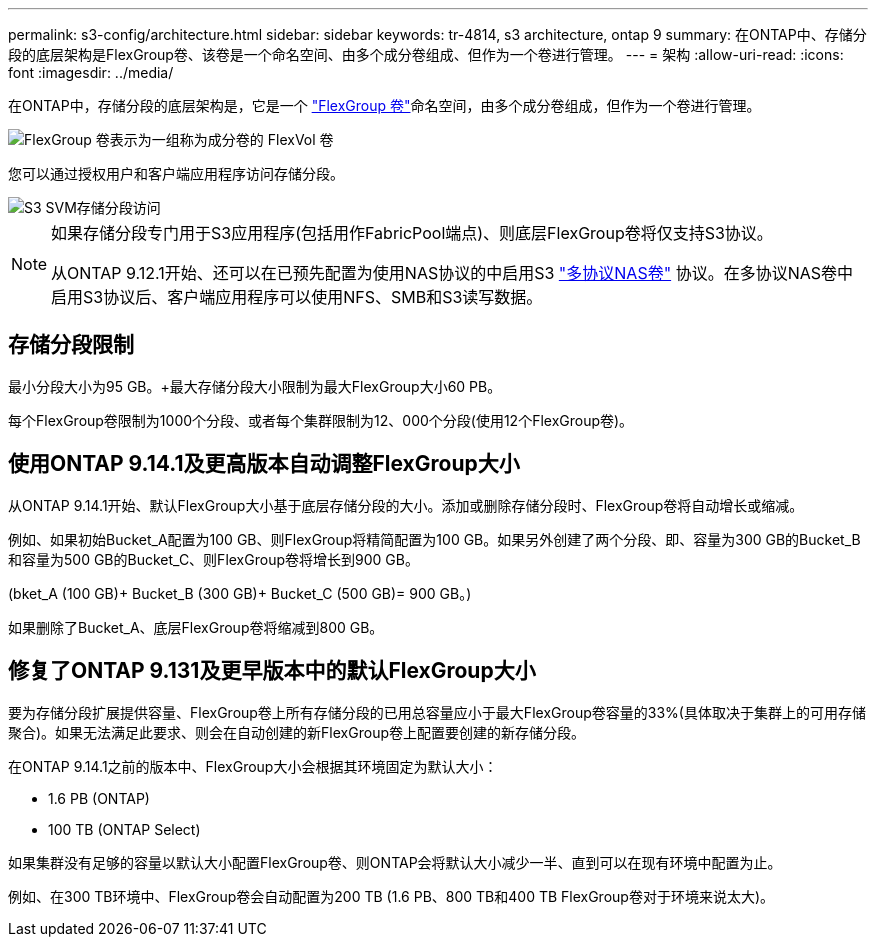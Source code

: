 ---
permalink: s3-config/architecture.html 
sidebar: sidebar 
keywords: tr-4814, s3 architecture, ontap 9 
summary: 在ONTAP中、存储分段的底层架构是FlexGroup卷、该卷是一个命名空间、由多个成分卷组成、但作为一个卷进行管理。 
---
= 架构
:allow-uri-read: 
:icons: font
:imagesdir: ../media/


[role="lead"]
在ONTAP中，存储分段的底层架构是，它是一个 link:../flexgroup/definition-concept.html["FlexGroup 卷"]命名空间，由多个成分卷组成，但作为一个卷进行管理。

image::../media/fg-overview-s3-config.gif[FlexGroup 卷表示为一组称为成分卷的 FlexVol 卷]

您可以通过授权用户和客户端应用程序访问存储分段。

image::../media/s3-svm-layout.png[S3 SVM存储分段访问]

[NOTE]
====
如果存储分段专门用于S3应用程序(包括用作FabricPool端点)、则底层FlexGroup卷将仅支持S3协议。

从ONTAP 9.12.1开始、还可以在已预先配置为使用NAS协议的中启用S3 link:../s3-multiprotocol/index.html["多协议NAS卷"] 协议。在多协议NAS卷中启用S3协议后、客户端应用程序可以使用NFS、SMB和S3读写数据。

====


== 存储分段限制

最小分段大小为95 GB。+最大存储分段大小限制为最大FlexGroup大小60 PB。

每个FlexGroup卷限制为1000个分段、或者每个集群限制为12、000个分段(使用12个FlexGroup卷)。



== 使用ONTAP 9.14.1及更高版本自动调整FlexGroup大小

从ONTAP 9.14.1开始、默认FlexGroup大小基于底层存储分段的大小。添加或删除存储分段时、FlexGroup卷将自动增长或缩减。

例如、如果初始Bucket_A配置为100 GB、则FlexGroup将精简配置为100 GB。如果另外创建了两个分段、即、容量为300 GB的Bucket_B和容量为500 GB的Bucket_C、则FlexGroup卷将增长到900 GB。

(bket_A (100 GB)+ Bucket_B (300 GB)+ Bucket_C (500 GB)= 900 GB。)

如果删除了Bucket_A、底层FlexGroup卷将缩减到800 GB。



== 修复了ONTAP 9.131及更早版本中的默认FlexGroup大小

要为存储分段扩展提供容量、FlexGroup卷上所有存储分段的已用总容量应小于最大FlexGroup卷容量的33%(具体取决于集群上的可用存储聚合)。如果无法满足此要求、则会在自动创建的新FlexGroup卷上配置要创建的新存储分段。

在ONTAP 9.14.1之前的版本中、FlexGroup大小会根据其环境固定为默认大小：

* 1.6 PB (ONTAP)
* 100 TB (ONTAP Select)


如果集群没有足够的容量以默认大小配置FlexGroup卷、则ONTAP会将默认大小减少一半、直到可以在现有环境中配置为止。

例如、在300 TB环境中、FlexGroup卷会自动配置为200 TB (1.6 PB、800 TB和400 TB FlexGroup卷对于环境来说太大)。
